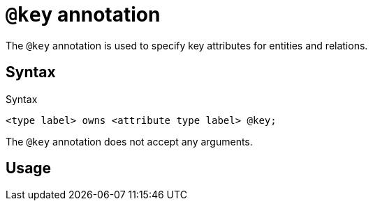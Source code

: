 = `@key` annotation
:page-aliases: {page-version}@typeql::statements/key.adoc

The `@key` annotation is used
// tag::overview[]
to specify key attributes for entities and relations.
// end::overview[]

== Syntax

.Syntax
[,typeql]
----
<type label> owns <attribute type label> @key;
----

The `@key` annotation does not accept any arguments.

== Usage

